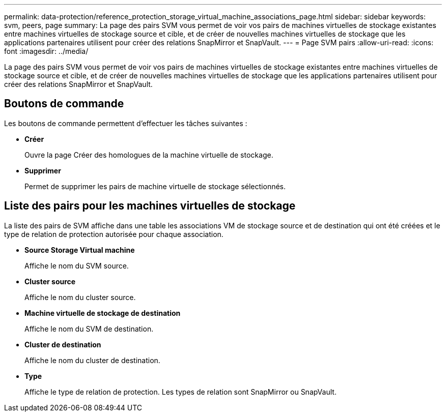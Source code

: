 ---
permalink: data-protection/reference_protection_storage_virtual_machine_associations_page.html 
sidebar: sidebar 
keywords: svm, peers, page 
summary: La page des pairs SVM vous permet de voir vos pairs de machines virtuelles de stockage existantes entre machines virtuelles de stockage source et cible, et de créer de nouvelles machines virtuelles de stockage que les applications partenaires utilisent pour créer des relations SnapMirror et SnapVault. 
---
= Page SVM pairs
:allow-uri-read: 
:icons: font
:imagesdir: ../media/


[role="lead"]
La page des pairs SVM vous permet de voir vos pairs de machines virtuelles de stockage existantes entre machines virtuelles de stockage source et cible, et de créer de nouvelles machines virtuelles de stockage que les applications partenaires utilisent pour créer des relations SnapMirror et SnapVault.



== Boutons de commande

Les boutons de commande permettent d'effectuer les tâches suivantes :

* *Créer*
+
Ouvre la page Créer des homologues de la machine virtuelle de stockage.

* *Supprimer*
+
Permet de supprimer les pairs de machine virtuelle de stockage sélectionnés.





== Liste des pairs pour les machines virtuelles de stockage

La liste des pairs de SVM affiche dans une table les associations VM de stockage source et de destination qui ont été créées et le type de relation de protection autorisée pour chaque association.

* *Source Storage Virtual machine*
+
Affiche le nom du SVM source.

* *Cluster source*
+
Affiche le nom du cluster source.

* *Machine virtuelle de stockage de destination*
+
Affiche le nom du SVM de destination.

* *Cluster de destination*
+
Affiche le nom du cluster de destination.

* *Type*
+
Affiche le type de relation de protection. Les types de relation sont SnapMirror ou SnapVault.


